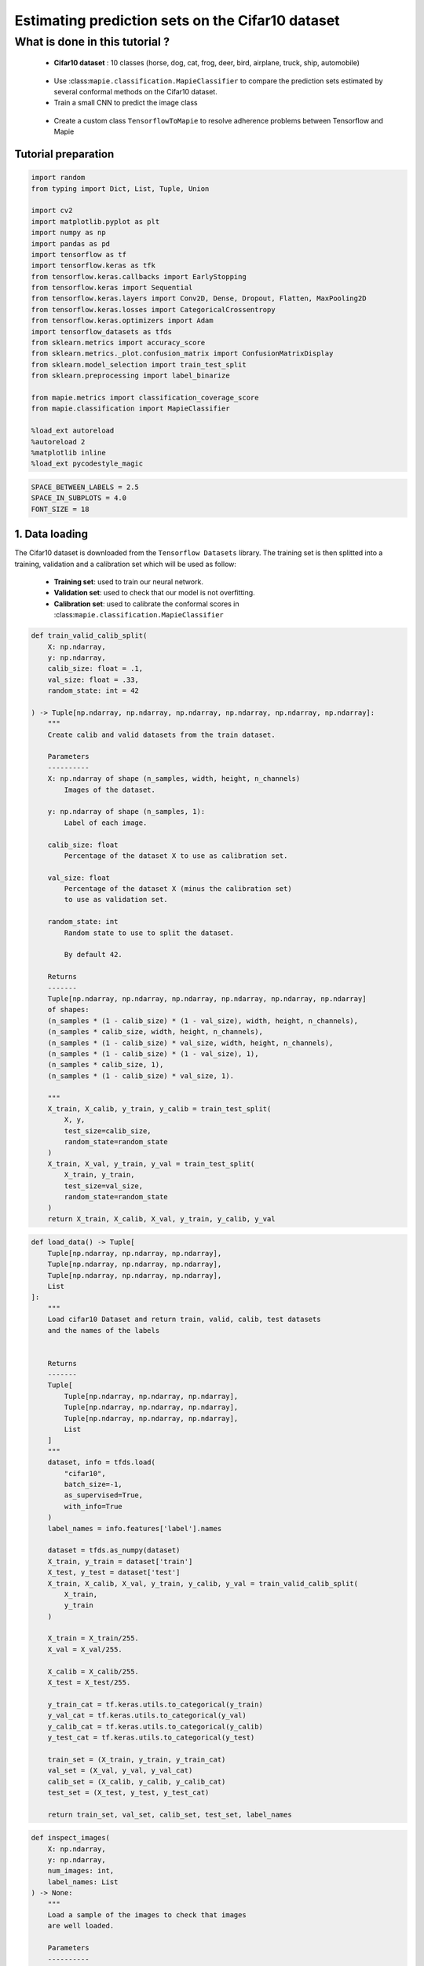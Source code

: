 Estimating prediction sets on the Cifar10 dataset
=================================================

What is done in this tutorial ?
~~~~~~~~~~~~~~~~~~~~~~~~~~~~~~~

   -  **Cifar10 dataset** : 10 classes (horse, dog, cat, frog, deer,
      bird, airplane, truck, ship, automobile)

..

   -  Use :class:``mapie.classification.MapieClassifier`` to compare the
      prediction sets estimated by several conformal methods on the
      Cifar10 dataset.

   -  Train a small CNN to predict the image class

..

   -  Create a custom class ``TensorflowToMapie`` to resolve adherence
      problems between Tensorflow and Mapie

Tutorial preparation
--------------------

.. code-block:: python

    import random
    from typing import Dict, List, Tuple, Union
    
    import cv2
    import matplotlib.pyplot as plt
    import numpy as np
    import pandas as pd
    import tensorflow as tf
    import tensorflow.keras as tfk
    from tensorflow.keras.callbacks import EarlyStopping
    from tensorflow.keras import Sequential
    from tensorflow.keras.layers import Conv2D, Dense, Dropout, Flatten, MaxPooling2D
    from tensorflow.keras.losses import CategoricalCrossentropy
    from tensorflow.keras.optimizers import Adam
    import tensorflow_datasets as tfds
    from sklearn.metrics import accuracy_score
    from sklearn.metrics._plot.confusion_matrix import ConfusionMatrixDisplay
    from sklearn.model_selection import train_test_split
    from sklearn.preprocessing import label_binarize
    
    from mapie.metrics import classification_coverage_score
    from mapie.classification import MapieClassifier
    
    %load_ext autoreload
    %autoreload 2
    %matplotlib inline
    %load_ext pycodestyle_magic

.. code-block:: python

    SPACE_BETWEEN_LABELS = 2.5
    SPACE_IN_SUBPLOTS = 4.0
    FONT_SIZE = 18


1. Data loading
---------------

The Cifar10 dataset is downloaded from the ``Tensorflow Datasets``
library. The training set is then splitted into a training, validation
and a calibration set which will be used as follow:

   -  **Training set**: used to train our neural network.
   -  **Validation set**: used to check that our model is not
      overfitting.
   -  **Calibration set**: used to calibrate the conformal scores in
      :class:``mapie.classification.MapieClassifier``

.. code-block:: python

    def train_valid_calib_split(
        X: np.ndarray,
        y: np.ndarray,
        calib_size: float = .1,
        val_size: float = .33,
        random_state: int = 42
    
    ) -> Tuple[np.ndarray, np.ndarray, np.ndarray, np.ndarray, np.ndarray, np.ndarray]:
        """
        Create calib and valid datasets from the train dataset.
        
        Parameters
        ----------
        X: np.ndarray of shape (n_samples, width, height, n_channels)
            Images of the dataset.
        
        y: np.ndarray of shape (n_samples, 1):
            Label of each image.
        
        calib_size: float
            Percentage of the dataset X to use as calibration set.
        
        val_size: float
            Percentage of the dataset X (minus the calibration set)
            to use as validation set.
        
        random_state: int
            Random state to use to split the dataset.
            
            By default 42.
        
        Returns
        -------
        Tuple[np.ndarray, np.ndarray, np.ndarray, np.ndarray, np.ndarray, np.ndarray]
        of shapes: 
        (n_samples * (1 - calib_size) * (1 - val_size), width, height, n_channels),
        (n_samples * calib_size, width, height, n_channels),
        (n_samples * (1 - calib_size) * val_size, width, height, n_channels),
        (n_samples * (1 - calib_size) * (1 - val_size), 1),
        (n_samples * calib_size, 1),
        (n_samples * (1 - calib_size) * val_size, 1).
        
        """
        X_train, X_calib, y_train, y_calib = train_test_split(
            X, y,
            test_size=calib_size,
            random_state=random_state
        )
        X_train, X_val, y_train, y_val = train_test_split(
            X_train, y_train,
            test_size=val_size,
            random_state=random_state
        )
        return X_train, X_calib, X_val, y_train, y_calib, y_val


.. code-block:: python

    def load_data() -> Tuple[
        Tuple[np.ndarray, np.ndarray, np.ndarray],
        Tuple[np.ndarray, np.ndarray, np.ndarray],
        Tuple[np.ndarray, np.ndarray, np.ndarray],
        List
    ]:
        """
        Load cifar10 Dataset and return train, valid, calib, test datasets
        and the names of the labels
        
        
        Returns
        -------
        Tuple[
            Tuple[np.ndarray, np.ndarray, np.ndarray],
            Tuple[np.ndarray, np.ndarray, np.ndarray],
            Tuple[np.ndarray, np.ndarray, np.ndarray],
            List
        ]
        """
        dataset, info = tfds.load(
            "cifar10",
            batch_size=-1,
            as_supervised=True,
            with_info=True
        )
        label_names = info.features['label'].names
    
        dataset = tfds.as_numpy(dataset)
        X_train, y_train = dataset['train']
        X_test, y_test = dataset['test']
        X_train, X_calib, X_val, y_train, y_calib, y_val = train_valid_calib_split(
            X_train,
            y_train
        )
    
        X_train = X_train/255.
        X_val = X_val/255.
    
        X_calib = X_calib/255.
        X_test = X_test/255.
    
        y_train_cat = tf.keras.utils.to_categorical(y_train)
        y_val_cat = tf.keras.utils.to_categorical(y_val)
        y_calib_cat = tf.keras.utils.to_categorical(y_calib)
        y_test_cat = tf.keras.utils.to_categorical(y_test)
    
        train_set = (X_train, y_train, y_train_cat)
        val_set = (X_val, y_val, y_val_cat)
        calib_set = (X_calib, y_calib, y_calib_cat)
        test_set = (X_test, y_test, y_test_cat)
    
        return train_set, val_set, calib_set, test_set, label_names


.. code-block:: python

    def inspect_images(
        X: np.ndarray,
        y: np.ndarray,
        num_images: int, 
        label_names: List
    ) -> None:
        """
        Load a sample of the images to check that images
        are well loaded.
        
        Parameters
        ----------
        X: np.ndarray of shape (n_samples, width, height, n_channels)
            Set of images from which the sample will be taken.
        
        y: np.ndarray of shape (n_samples, 1)
            Labels of the iamges of X.
        
        num_images: int
            Number of images to plot.
            
        label_names: List
            Names of the different labels
        
        """
    
        _, ax = plt.subplots(
            nrows=1,
            ncols=num_images,
            figsize=(2*num_images, 2)
        )
    
        indices = random.sample(range(len(X)), num_images)
    
        for i, indice in enumerate(indices):
            ax[i].imshow(X[indice])
            ax[i].set_title(label_names[y[indice]])
            ax[i].axis("off")
        plt.show()


.. code-block:: python

    train_set, val_set, calib_set, test_set, label_names = load_data()
    (X_train, y_train, y_train_cat) = train_set 
    (X_val, y_val, y_val_cat) = val_set 
    (X_calib, y_calib, y_calib_cat) = calib_set 
    (X_test, y_test, y_test_cat) = test_set 
    inspect_images(X=X_train, y=y_train, num_images=8, label_names=label_names)


.. parsed-literal::

    Instructions for updating:
    Use `tf.data.Dataset.get_single_element()`.


.. parsed-literal::

    Instructions for updating:
    Use `tf.data.Dataset.get_single_element()`.
    2022-03-25 10:55:08.789680: I tensorflow/compiler/mlir/mlir_graph_optimization_pass.cc:185] None of the MLIR Optimization Passes are enabled (registered 2)
    2022-03-25 10:55:08.792682: W tensorflow/core/platform/profile_utils/cpu_utils.cc:128] Failed to get CPU frequency: 0 Hz



.. image:: Cifar10_files/Cifar10_10_2.png


2. Definition and training of the the neural network
----------------------------------------------------

We define a simple convolutional neural network with the following
architecture :

   -  2 blocks of Convolution/Maxpooling
   -  Flatten the images
   -  3 Dense layers
   -  The output layer with 10 neurons, corresponding to our 10 classes

This simple architecture, based on the VGG16 architecture with its
succession of convolutions and maxpooling aims at achieve a reasonable
accuracy score and a fast training. The objective here is not to obtain
a perfect classifier.

.. code-block:: python

    def get_model(
        input_shape: Tuple, loss: tfk.losses,
        optimizer: tfk.optimizers, metrics: List[str]
    ) -> Sequential:
        """
        Compile CNN model.
        
        Parameters
        ----------
        input_shape: Tuple
            Size of th input images.
        
        loss: tfk.losses
            Loss to use to train the model.
        
        optimizer: tfk.optimizer
            Optimizer to use to train the model.
        
        metrics: List[str]
            Metrics to use evaluate model training.
        
        Returns
        -------
        Sequential
        """
        model = Sequential([
            Conv2D(input_shape=input_shape, filters=16, kernel_size=(3, 3), activation='relu', padding='same'),
            MaxPooling2D(pool_size=(2, 2)),
            Conv2D(input_shape=input_shape, filters=32, kernel_size=(3, 3), activation='relu', padding='same'),
            MaxPooling2D(pool_size=(2, 2)),
            Conv2D(input_shape=input_shape, filters=64, kernel_size=(3, 3), activation='relu', padding='same'),
            MaxPooling2D(pool_size=(2, 2)),
            Flatten(),
            Dense(128, activation='relu'),
            Dense(64, activation='relu'),
            Dense(32, activation='relu'),
            Dense(10, activation='softmax'),
        ])
        model.compile(loss=loss, optimizer=optimizer, metrics=metrics)
        return model

Training the algorithm with a custom class called ``TensorflowToMapie``
-----------------------------------------------------------------------

As MAPIE asked that the model has a ``fit``, ``predict_proba``,
``predict`` class attributes and that the information about if whether
or not the model is fitted.

.. code-block:: python

    class TensorflowToMapie():
        """
        Class that aimes to make compatible a tensorflow model
        with MAPIE. To do so, this class create fit, predict,
        predict_proba and _sklearn_is_fitted_ attributes to the model.
        
        """
    
        def __init__(self) -> None:
            self.pred_proba = None
            self.trained_ = False
            
    
        def fit(
            self, model: Sequential,
            X_train: np.ndarray, y_train: np.ndarray,
            X_val: np.ndarray, y_val: np.ndarray
        ) -> None:
            """
            Train the keras model.
            
            Parameters
            ----------
            model: Sequential
                Model to train.
                
            X_train: np.ndarray of shape (n_sample_train, width, height, n_channels)
                Training images.
            
            y_train: np.ndarray of shape (n_samples_train, n_labels)
                Training labels.
            
            X_val: np.ndarray of shape (n_sample_val, width, height, n_channels)
                Validation images.
            
            y_val: np.ndarray of shape (n_samples_val, n_labels)
                Validation labels.
            
            """
            
            early_stopping_monitor = EarlyStopping(
                        monitor='val_loss',
                        min_delta=0,
                        patience=10,
                        verbose=0,
                        mode='auto',
                        baseline=None,
                        restore_best_weights=True
                        )
            model.fit(
                        X_train, y_train, 
                        batch_size=64, 
                        validation_data=(X_val, y_val), 
                        epochs=20, callbacks=[early_stopping_monitor]
                    )
            
            self.model = model
            self.trained_ = True
            self.classes_ = np.arange(model.layers[-1].units)
    
        def predict_proba(self, X: np.ndarray) -> np.ndarray:
            """
            Returns the predicted probabilities of the images in X.
            
            Paramters:
            X: np.ndarray of shape (n_sample, width, height, n_channels)
                Images to predict.
            
            Returns:
            np.ndarray of shape (n_samples, n_labels)
            """
            preds = self.model.predict(X)
              
            return preds
    
        def predict(self, X: np.ndarray) -> np.ndarray:
            """
            Give the label with the maximum softmax for each image.
            
            Parameters
            ---------
            X: np.ndarray of shape (n_sample, width, height, n_channels)
                Images to predict
                
            Returns:
            --------
            np.ndarray of shape (n_samples, 1)
            """
            pred_proba = self.predict_proba(X)
            pred = (pred_proba == pred_proba.max(axis=1)[:, None]).astype(int)
            return pred
    
        def __sklearn_is_fitted__(self):
            if self.trained_:
                return True
            else:
                return False

.. code-block:: python

    model = get_model(
        input_shape=(32, 32, 3), 
        loss=CategoricalCrossentropy(), 
        optimizer=Adam(), 
        metrics=['accuracy']
    )

.. code-block:: python

    cirfar10_model = TensorflowToMapie()
    cirfar10_model.fit(model, X_train, y_train_cat, X_val, y_val_cat)


.. parsed-literal::

    Epoch 1/20
    472/472 [==============================] - 8s 16ms/step - loss: 1.7729 - accuracy: 0.3378 - val_loss: 1.4636 - val_accuracy: 0.4679
    Epoch 2/20
    472/472 [==============================] - 8s 18ms/step - loss: 1.3754 - accuracy: 0.4993 - val_loss: 1.3896 - val_accuracy: 0.4878
    Epoch 3/20
    472/472 [==============================] - 7s 15ms/step - loss: 1.2145 - accuracy: 0.5613 - val_loss: 1.1549 - val_accuracy: 0.5871
    Epoch 4/20
    472/472 [==============================] - 7s 15ms/step - loss: 1.0864 - accuracy: 0.6109 - val_loss: 1.1769 - val_accuracy: 0.5817
    Epoch 5/20
    472/472 [==============================] - 7s 15ms/step - loss: 0.9877 - accuracy: 0.6503 - val_loss: 0.9957 - val_accuracy: 0.6426
    Epoch 6/20
    472/472 [==============================] - 8s 17ms/step - loss: 0.9053 - accuracy: 0.6803 - val_loss: 1.0178 - val_accuracy: 0.6351
    Epoch 7/20
    472/472 [==============================] - 7s 15ms/step - loss: 0.8449 - accuracy: 0.7018 - val_loss: 0.9952 - val_accuracy: 0.6492
    Epoch 8/20
    472/472 [==============================] - 8s 18ms/step - loss: 0.7862 - accuracy: 0.7238 - val_loss: 0.9597 - val_accuracy: 0.6688
    Epoch 9/20
    472/472 [==============================] - 7s 16ms/step - loss: 0.7236 - accuracy: 0.7455 - val_loss: 0.9579 - val_accuracy: 0.6735
    Epoch 10/20
    472/472 [==============================] - 7s 16ms/step - loss: 0.6804 - accuracy: 0.7584 - val_loss: 0.9675 - val_accuracy: 0.6723
    Epoch 11/20
    472/472 [==============================] - 7s 16ms/step - loss: 0.6252 - accuracy: 0.7785 - val_loss: 0.8971 - val_accuracy: 0.6953
    Epoch 12/20
    472/472 [==============================] - 8s 16ms/step - loss: 0.5915 - accuracy: 0.7908 - val_loss: 0.9165 - val_accuracy: 0.6943
    Epoch 13/20
    472/472 [==============================] - 7s 15ms/step - loss: 0.5583 - accuracy: 0.8027 - val_loss: 0.9639 - val_accuracy: 0.6860
    Epoch 14/20
    472/472 [==============================] - 7s 15ms/step - loss: 0.5011 - accuracy: 0.8232 - val_loss: 1.0147 - val_accuracy: 0.6776
    Epoch 15/20
    472/472 [==============================] - 8s 16ms/step - loss: 0.4598 - accuracy: 0.8374 - val_loss: 1.0047 - val_accuracy: 0.6806
    Epoch 16/20
    472/472 [==============================] - 9s 18ms/step - loss: 0.4375 - accuracy: 0.8456 - val_loss: 1.0378 - val_accuracy: 0.6873
    Epoch 17/20
    472/472 [==============================] - 9s 19ms/step - loss: 0.3866 - accuracy: 0.8630 - val_loss: 1.1904 - val_accuracy: 0.6570
    Epoch 18/20
    472/472 [==============================] - 9s 20ms/step - loss: 0.3645 - accuracy: 0.8717 - val_loss: 1.1796 - val_accuracy: 0.6805
    Epoch 19/20
    472/472 [==============================] - 8s 17ms/step - loss: 0.3387 - accuracy: 0.8823 - val_loss: 1.2754 - val_accuracy: 0.6659
    Epoch 20/20
    472/472 [==============================] - 8s 16ms/step - loss: 0.2919 - accuracy: 0.8975 - val_loss: 1.2481 - val_accuracy: 0.6815


.. code-block:: python

    y_true = label_binarize(y=y_test, classes=np.arange(max(y_test)+1))
    y_pred_proba = cirfar10_model.predict_proba(X_test)
    y_pred = cirfar10_model.predict(X_test)


3. Prediction of the prediction sets
------------------------------------

We will now estimate the prediction sets with the five conformal methods
implemented in :class:``mapie.classification.MapieClassifier`` for a
range of confidence levels between 0 and 1.

.. code-block:: python

    method_params = {
        "naive": ("naive", False),
        "score": ("score", False),
        "cumulated_score": ("cumulated_score", True),
        "random_cumulated_score": ("cumulated_score", "randomized"),
        "top_k": ("top_k", False)
    }


.. code-block:: python

    y_preds, y_pss = {}, {}
    alphas = np.arange(0.01, 1, 0.01)
    
    for name, (method, include_last_label) in method_params.items():
        mapie = MapieClassifier(estimator=cirfar10_model, method=method, cv="prefit", random_state=42) 
        mapie.fit(X_calib, y_calib, image_input=True)
        y_preds[name], y_pss[name] = mapie.predict(X_test, alpha=alphas, include_last_label=include_last_label)

Let’s now estimate the number of null prediction sets, marginal
coverages, and averaged prediction set sizes obtained with the different
methods for all confidence levels and for a confidence level of 90 %.

.. code-block:: python

    def count_null_set(y: np.ndarray) -> int:
        """
        Count the number of empty prediction sets.
        
        Parameters
        ----------
        y: np.ndarray of shape (n_sample, )
        
        Returns
        -------
        int
        """
        count = 0
        for pred in y[:, :]:
            if np.sum(pred) == 0:
                count += 1
        return count


.. code-block:: python

    nulls, coverages, accuracies, sizes = {}, {}, {}, {}
    for name, (method, include_last_label) in method_params.items():
        accuracies[name] = accuracy_score(y_true, y_preds[name])
        nulls[name] = [
            count_null_set(y_pss[name][:, :, i])  for i, _ in enumerate(alphas)
        ]
        coverages[name] = [
            classification_coverage_score(
                y_test, y_pss[name][:, :, i]
            ) for i, _ in enumerate(alphas)
        ]
        sizes[name] = [
            y_pss[name][:, :, i].sum(axis=1).mean() for i, _ in enumerate(alphas)
        ]


.. code-block:: python

    coverage_90 = {method: coverage[9] for method, coverage in coverages.items()}
    null_90 = {method: null[9] for method, null in nulls.items()}
    width_90 = {method: width[9] for method, width in sizes.items()}
    y_ps_90 = {method: y_ps[:, :, 9] for method, y_ps in y_pss.items()}

Let’s now look at the marginal coverages, number of null prediction
sets, and the averaged size of prediction sets for a confidence level of
90 %.

.. code-block:: python

    summary_df = pd.concat(
        [
            pd.Series(coverage_90),
            pd.Series(null_90),
            pd.Series(width_90)
        ],
        axis=1,
        keys=["Coverages", "Number of null sets", "Average prediction set sizes"]
    ).round(3)

.. code-block:: python

    summary_df




.. raw:: html

    <div>
    <style scoped>
        .dataframe tbody tr th:only-of-type {
            vertical-align: middle;
        }
    
        .dataframe tbody tr th {
            vertical-align: top;
        }
    
        .dataframe thead th {
            text-align: right;
        }
    </style>
    <table border="1" class="dataframe">
      <thead>
        <tr style="text-align: right;">
          <th></th>
          <th>Coverages</th>
          <th>Number of null sets</th>
          <th>Average prediction set sizes</th>
        </tr>
      </thead>
      <tbody>
        <tr>
          <th>naive</th>
          <td>0.732</td>
          <td>0</td>
          <td>1.258</td>
        </tr>
        <tr>
          <th>score</th>
          <td>0.912</td>
          <td>0</td>
          <td>2.356</td>
        </tr>
        <tr>
          <th>cumulated_score</th>
          <td>0.928</td>
          <td>0</td>
          <td>2.701</td>
        </tr>
        <tr>
          <th>random_cumulated_score</th>
          <td>0.908</td>
          <td>21</td>
          <td>2.463</td>
        </tr>
        <tr>
          <th>top_k</th>
          <td>0.910</td>
          <td>0</td>
          <td>3.000</td>
        </tr>
      </tbody>
    </table>
    </div>



As expected, the “naive” method, which directly uses the alpha value as
a threshold for selecting the prediction sets, does not give guarantees
on the marginal coverage since this method is not calibrated. Other
methods give a marginal coverage close to the desired one, i.e. 90%.
Notice that the “cumulated_score” method, which always includes the last
label whose cumulated score is above the given quantile, tends to give
slightly higher marginal coverages since the prediction sets are
slightly too big.

4. Visualization of the prediction sets
---------------------------------------

.. code-block:: python

    def prepare_plot(y_methods: Dict[str, Tuple], n_images: int) -> np.ndarray:
        """
        Prepare the number and the disposition of the plots according to
        the number of images.
        
        Paramters:
        y_methods: Dict[str, Tuple]
            Methods we want to compare.
        
        n_images: int
            Number of images to plot.
            
        Returns
        -------
        np.ndarray
        """
        plt.rcParams.update({'font.size': FONT_SIZE})
        nrow = len(y_methods.keys())
        ncol = n_images
        s = 5
        f, ax = plt.subplots(ncol, nrow, figsize=(s*nrow, s*ncol))
        f.tight_layout(pad=SPACE_IN_SUBPLOTS)
        rows = [i for i in y_methods.keys()]
        
        for x, row in zip(ax[:,0], rows):
            x.set_ylabel(row, rotation=90, size='large')
    
        return ax


.. code-block:: python

    def get_position(y_set: List, label: str, count: int, count_true: int) -> float:
        """
        Return the position of each label according to the number of labels to plot.
        
        Paramters
        ---------
        y_set: List
            Set of predicted labels for one image.
        
        label: str
            Indice of the true label.
            
        count: int
            Index of the label.
        
        count_true: int
            Total number of labels in the prediction set.
            
        Returns
        -------
        float
        """
        if y_set[label] :
            position = - (count_true - count)*SPACE_BETWEEN_LABELS
    
        else:
            position = - (count_true + 2 - count)*SPACE_BETWEEN_LABELS
    
        return position
    
    
    def add_text(
        ax: np.ndarray, indices: Tuple, position: float,
        label_name: str, proba: float, color: str, missing: bool = False
    ) -> None:
        """
        Add the text to the corresponding image.
        
        Parameters
        ----------
        ax: np.ndarray
            Matrix of the images to plot.
        
        indices: Tuple
            Tuple indicating the indices of the image to put
            the text on.
        
        position: float
            Position of the text on the image.
        
        label_name: str
            Name of the label to plot.
        
        proba: float
            Proba associated to this label.
        
        color: str
            Color of the text.
        
        missing: bool
            Whether or not the true label is missing in the
            prediction set.
            
            By default False.
        
        """
        if not missing :
            text = f"{label_name} : {proba:.4f}"
        else:
            text = f"True label : {label_name} ({proba:.4f})"
        i, j = indices
        ax[i, j].text(
            15,
            position,
            text, 
            ha="center", va="top", 
            color=color,
            font="courier new"
        )
    


.. code-block:: python

    def plot_prediction_sets(
        X: np.ndarray, y: np.ndarray,
        y_pred_proba: np.ndarray,
        y_methods: Dict[str, np.ndarray],
        n_images: int, label_names: Dict,
        random_state: Union[int, None] = None
    ) -> None:
        """
        Plot random images with their associated prediction
        set for all the required methods.
        
        Parameters
        ----------
        X: np.ndarray of shape (n_sample, width, height, n_channels)
            Array containing images.
        
        y: np.ndarray of shape (n_samples, )
            Labels of the images.
            
        y_pred_proba: np.ndarray of shape (n_samples, n_labels)
            Softmax output of the model.
        
        y_methods: Dict[str, np.ndarray]
            Outputs of the MapieClassifier with the different
            choosen methods.
        
        n_images: int
            Number of images to plot
        
        random_state: Union[int, None]
            Random state to use to choose the images.
            
            By default None.
        """
        random.seed(random_state)
        indices = random.sample(range(len(X)), n_images)
    
        y_true = y[indices]
        y_pred_proba = y_pred_proba[indices]
        ax = prepare_plot(y_methods, n_images)
    
        for i, method in enumerate(y_methods):
            y_sets = y_methods[method][indices]
    
            for j in range(n_images):
                y_set = y_sets[j]
                img, label= X[indices[j]], y_true[j]
    
                ax[i, j].imshow(img)
    
                count_true = np.sum(y_set)
                index_sorted_proba = np.argsort(-y_pred_proba[j])
    
                for count in range(count_true):
                    index_pred = index_sorted_proba[count]
                    proba = y_pred_proba[j][index_pred]
                    label_name = label_names[index_pred]
                    color = 'green' if index_pred == y_true[j] else 'red'
                    position = get_position(y_set, label, count, count_true)
    
                    add_text(ax, (i, j), position, label_name, proba, color)
    
                if not y_set[label] :
                    label_name = label_names[label]
                    proba = y_pred_proba[j][label]
                    add_text(ax, (i, j), -3, label_name, proba, color= 'orange', missing=True)


.. code-block:: python

    plot_prediction_sets(X_test, y_test, y_pred_proba, y_ps_90, 5, label_names)



.. image:: Cifar10_files/Cifar10_35_0.png


5. Calibration of the methods
-----------------------------

In this section, we plot the number of null sets, the marginal
coverages, and the prediction set sizes as function of the target
coverage level for all conformal methods.

.. code-block:: python

    vars_y = [nulls, coverages, sizes]
    labels_y = ["Empty prediction sets", "Marginal coverage", "Set sizes"]
    fig, axs = plt.subplots(1, len(vars_y), figsize=(8*len(vars_y), 8))
    for i, var in enumerate(vars_y):
        for name, (method, include_last_label) in method_params.items():
            axs[i].plot(1 - alphas, var[name], label=name)
            if i == 1:
                axs[i].plot([0, 1], [0, 1], ls="--", color="k")
        axs[i].set_xlabel("Couverture cible : 1 - alpha")
        axs[i].set_ylabel(labels_y[i])
        if i == len(vars_y) - 1:
            axs[i].legend(fontsize=10, loc=[1, 0])



.. image:: Cifar10_files/Cifar10_38_0.png


The two only methods which are perfectly calibrated for the entire range
of alpha values are the “score” and “random_cumulated_score”. However,
these accurate marginal coverages can only be obtained thanks to the
generation of null prediction sets. The compromise between estimating
null prediction sets with calibrated coverages or non-empty prediction
sets but with larger marginal coverages is entirely up to the user.

6. Prediction set sizes
-----------------------

.. code-block:: python

    s=5
    fig, axs = plt.subplots(1, len(y_preds), figsize=(s*len(y_preds), s))
    for i, (method, y_ps) in enumerate(y_ps_90.items()):
        sizes = y_ps.sum(axis=1)
        axs[i].hist(sizes)
        axs[i].set_xlabel("Prediction set sizes")
        axs[i].set_title(method)



.. image:: Cifar10_files/Cifar10_41_0.png


7. Conditional coverages
------------------------

We just saw that all our methods (except the “naive” one) give marginal
coverages always larger than the target coverages for alpha values
ranging between 0 and 1. However, there is no mathematical guarantees on
the *conditional* coverages, i.e. the coverage obtained for a specific
class of images. Let’s see what conditional coverages we obtain with the
different conformal methods.

.. code-block:: python

    def get_class_coverage(
        y_test: np.ndarray,
        y_method: Dict[str, np.ndarray],
        label_names: List[str]
    ) -> None:
        """
        Compute the coverage for each class. As MAPIE is looking for a
        global coverage of 1-alpha, it is important to check that their
        is not major coverage difference between classes.
        
        Parameters
        ----------
        y_test: np.ndarray of shape (n_samples,)
            Labels of the predictions.
        
        y_method: Dict[str, np.ndarray]
            Prediction sets for each method.
        
        label_names: List[str]
            Names of the labels.
        """
        recap ={}
        for method in y_method:
            recap[method] = []
            for label in sorted(np.unique(y_test)):
                indices = np.where(y_test==label)
                label_name = label_names[label]
                y_test_trunc = y_test[indices]
                y_set_trunc = y_method[method][indices]
                score_coverage = classification_coverage_score(y_test_trunc, y_set_trunc)
                recap[method].append(score_coverage)
        recap_df = pd.DataFrame(recap, index = label_names)
        return recap_df
                

.. code-block:: python

    class_coverage = get_class_coverage(y_test, y_ps_90, label_names)

.. code-block:: python

    fig = plt.figure()
    class_coverage.plot.bar(figsize=(12, 4), alpha=0.7)
    plt.axhline(0.9, ls="--", color="k")
    plt.ylabel("Conditional coverage")
    plt.legend(loc=[1, 0])


.. image:: Cifar10_files/Cifar10_46_2.png


We can notice that the conditional coverages slightly vary between
classes. The only method whose conditional coverages remain valid for
all classes is the “top_k” one. However, those variations are much
smaller than that of the naive method.

.. code-block:: python

    def create_confusion_matrix(y_ps: np.ndarray, y_true: np.ndarray) -> np.ndarray:
        """
        Create a confusion matrix to visualize, for each class, which
        classes are which are the most present classes in the prediction
        sets.
        
        Parameters
        ----------
        y_ps: np.ndarray of shape (n_samples, n_labels)
            Prediction sets of a specific method.
        
        y_true: np.ndarray of shape (n_samples, )
            Labels of the sample
        
        Returns
        -------
        np.ndarray of shape (n_labels, n_labels)
        """
        number_of_classes = len(np.unique(y_true))
        confusion_matrix = np.zeros((number_of_classes, number_of_classes))
        for i, ps in enumerate(y_ps):
            confusion_matrix[y_true[i]] += ps
        
        return confusion_matrix
        

.. code-block:: python

    def reorder_labels(ordered_labels: List, labels: List, cm: np.ndarray) -> np.ndarray:
        """
        Used to order the labels in the confusion matrix
        
        Parameters
        ----------
        ordered_labels: List
            Order you want to have in your confusion matrix
        
        labels: List
            Initial order of the confusion matrix
        
        cm: np.ndarray of shape (n_labels, n_labels)
            Original confusion matrix
        
        Returns
        -------
        np.ndarray of shape (n_labels, n_labels)
        """
        cm_ordered = np.zeros(cm.shape)
        index_order = [labels.index(label) for label in ordered_labels]
        for i, label in enumerate(ordered_labels):
            old_index = labels.index(label)
            
            cm_ordered[i] = cm[old_index, index_order]
        return cm_ordered

.. code-block:: python

    def plot_confusion_matix(method: str, y_ps: Dict[str, np.ndarray], label_names: List) -> None:
        """
        Plot the confusion matrix for a specific method.
        
        Parameters
        ----------
        method: str
            Name of the method to plot.
        
        y_ps: Dict[str, np.ndarray]
            Prediction sets for each of the fitted method
        
        label_names: List
            Name of the labels
        """
    
        y_method = y_ps[method]
        cm = create_confusion_matrix(y_method, y_test)
        ordered_labels = ["frog", "cat", "dog", "deer", "horse", "bird", "airplane", "ship", "truck", "automobile"]
        cm = reorder_labels(ordered_labels, label_names, cm)
        disp = ConfusionMatrixDisplay(confusion_matrix=cm, display_labels=ordered_labels)
        _, ax = plt.subplots(figsize=(10, 10))
        disp.plot(
            include_values=True,
            cmap="viridis",
            ax=ax,
            xticks_rotation="vertical",
            values_format='.0f',
            colorbar=True,
        )
    
        ax.set_title(f'Confusion matrix for {method} method')

.. code-block:: python

    plot_confusion_matix("cumulated_score", y_ps_90, label_names)



.. image:: Cifar10_files/Cifar10_51_0.png


Thanks to this confusion matrix we can see that, for some labels (as
cat, deer and dog) the distribution of the labels in the prediction set
is not uniform. Indeed, when the image is a cat, there are almost as
many predictions sets with the true label than with the “cat” label. In
this case, the reverse is also true. However, for the deer, the cat
label is quite often within the prediction set while the deer is not

.. code-block:: python

    plot_confusion_matix("naive", y_ps_90, label_names)



.. image:: Cifar10_files/Cifar10_53_0.png


.. code-block:: python

    plot_confusion_matix("score", y_ps_90, label_names)



.. image:: Cifar10_files/Cifar10_54_0.png

